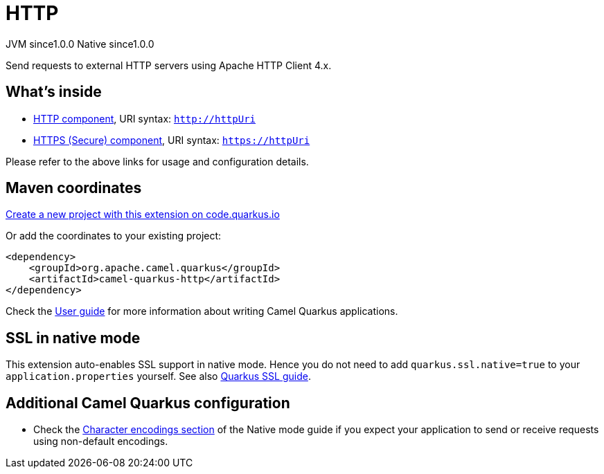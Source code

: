 // Do not edit directly!
// This file was generated by camel-quarkus-maven-plugin:update-extension-doc-page
= HTTP
:page-aliases: extensions/http.adoc
:linkattrs:
:cq-artifact-id: camel-quarkus-http
:cq-native-supported: true
:cq-status: Stable
:cq-status-deprecation: Stable
:cq-description: Send requests to external HTTP servers using Apache HTTP Client 4.x.
:cq-deprecated: false
:cq-jvm-since: 1.0.0
:cq-native-since: 1.0.0

[.badges]
[.badge-key]##JVM since##[.badge-supported]##1.0.0## [.badge-key]##Native since##[.badge-supported]##1.0.0##

Send requests to external HTTP servers using Apache HTTP Client 4.x.

== What's inside

* xref:{cq-camel-components}::http-component.adoc[HTTP component], URI syntax: `http://httpUri`
* xref:{cq-camel-components}::http-component.adoc[HTTPS (Secure) component], URI syntax: `https://httpUri`

Please refer to the above links for usage and configuration details.

== Maven coordinates

https://code.quarkus.io/?extension-search=camel-quarkus-http[Create a new project with this extension on code.quarkus.io, window="_blank"]

Or add the coordinates to your existing project:

[source,xml]
----
<dependency>
    <groupId>org.apache.camel.quarkus</groupId>
    <artifactId>camel-quarkus-http</artifactId>
</dependency>
----

Check the xref:user-guide/index.adoc[User guide] for more information about writing Camel Quarkus applications.

== SSL in native mode

This extension auto-enables SSL support in native mode. Hence you do not need to add
`quarkus.ssl.native=true` to your `application.properties` yourself. See also
https://quarkus.io/guides/native-and-ssl[Quarkus SSL guide].

== Additional Camel Quarkus configuration

* Check the xref:user-guide/native-mode.adoc#charsets[Character encodings section] of the Native mode guide if you expect
  your application to send or receive requests using non-default encodings.


